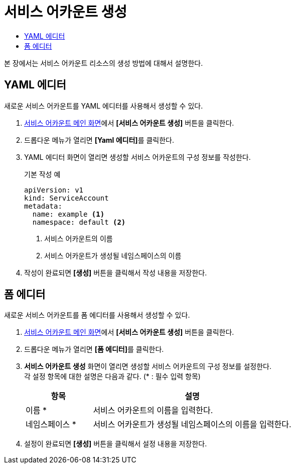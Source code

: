 = 서비스 어카운트 생성
:toc:
:toc-title:

본 장에서는 서비스 어카운트 리소스의 생성 방법에 대해서 설명한다.

== YAML 에디터

새로운 서비스 어카운트를 YAML 에디터를 사용해서 생성할 수 있다.

. <<../console_menu_sub/permission#img-service-account-main,서비스 어카운트 메인 화면>>에서 *[서비스 어카운트 생성]* 버튼을 클릭한다.
. 드롭다운 메뉴가 열리면 **[Yaml 에디터]**를 클릭한다.
. YAML 에디터 화면이 열리면 생성할 서비스 어카운트의 구성 정보를 작성한다.
+
.기본 작성 예
[source,yaml]
----
apiVersion: v1
kind: ServiceAccount
metadata:
  name: example <1>
  namespace: default <2>
----
+
<1> 서비스 어카운트의 이름
<2> 서비스 어카운트가 생성될 네임스페이스의 이름
. 작성이 완료되면 *[생성]* 버튼을 클릭해서 작성 내용을 저장한다.

== 폼 에디터

새로운 서비스 어카운트를 폼 에디터를 사용해서 생성할 수 있다.

. <<../console_menu_sub/permission#img-service-account-main,서비스 어카운트 메인 화면>>에서 *[서비스 어카운트 생성]* 버튼을 클릭한다.
. 드롭다운 메뉴가 열리면 **[폼 에디터]**를 클릭한다.
. *서비스 어카운트 생성* 화면이 열리면 생성할 서비스 어카운트의 구성 정보를 설정한다. +
각 설정 항목에 대한 설명은 다음과 같다. (* : 필수 입력 항목)
+
[width="100%",options="header", cols="1,3"]
|====================
|항목|설명
|이름 *|서비스 어카운트의 이름을 입력한다.
|네임스페이스 *|서비스 어카운트가 생성될 네임스페이스의 이름을 입력한다.
|====================
. 설정이 완료되면 *[생성]* 버튼을 클릭해서 설정 내용을 저장한다.